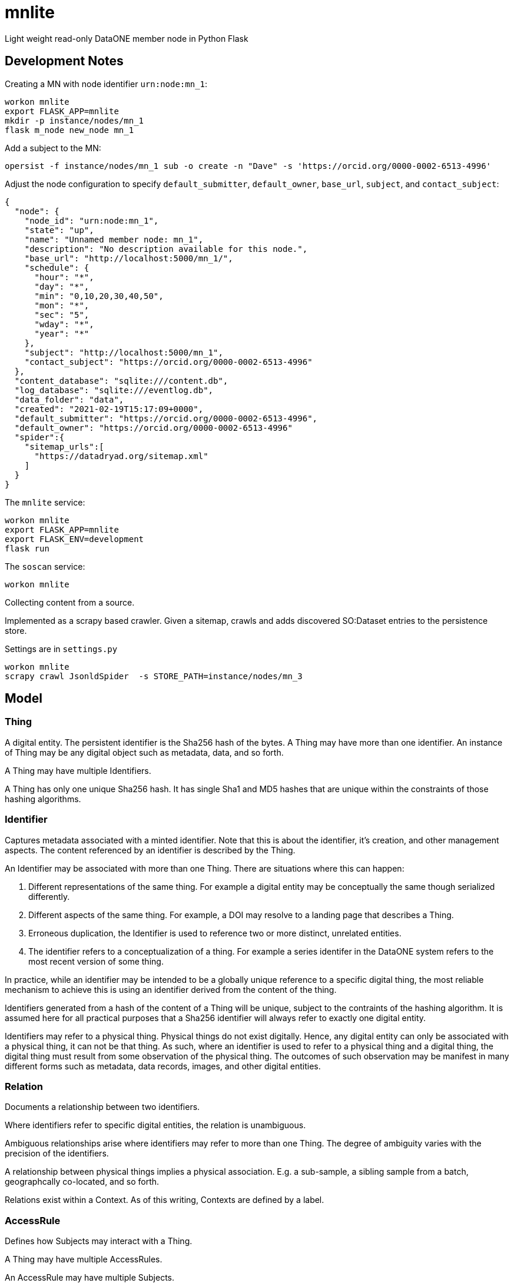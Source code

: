 # mnlite

Light weight read-only DataONE member node in Python Flask


## Development Notes

Creating a MN with node identifier `urn:node:mn_1`:

----
workon mnlite
export FLASK_APP=mnlite
mkdir -p instance/nodes/mn_1
flask m_node new_node mn_1
----

Add a subject to the MN:

----
opersist -f instance/nodes/mn_1 sub -o create -n "Dave" -s 'https://orcid.org/0000-0002-6513-4996'
----

Adjust the node configuration to specify `default_submitter`, `default_owner`, `base_url`, `subject`, and `contact_subject`:

----
{
  "node": {
    "node_id": "urn:node:mn_1",
    "state": "up",
    "name": "Unnamed member node: mn_1",
    "description": "No description available for this node.",
    "base_url": "http://localhost:5000/mn_1/",
    "schedule": {
      "hour": "*",
      "day": "*",
      "min": "0,10,20,30,40,50",
      "mon": "*",
      "sec": "5",
      "wday": "*",
      "year": "*"
    },
    "subject": "http://localhost:5000/mn_1",
    "contact_subject": "https://orcid.org/0000-0002-6513-4996"
  },
  "content_database": "sqlite:///content.db",
  "log_database": "sqlite:///eventlog.db",
  "data_folder": "data",
  "created": "2021-02-19T15:17:09+0000",
  "default_submitter": "https://orcid.org/0000-0002-6513-4996",
  "default_owner": "https://orcid.org/0000-0002-6513-4996"
  "spider":{
    "sitemap_urls":[
      "https://datadryad.org/sitemap.xml"
    ]
  }
}
----


The `mnlite` service:

----
workon mnlite
export FLASK_APP=mnlite
export FLASK_ENV=development
flask run
----

The `soscan` service:

----
workon mnlite

----

Collecting content from a source.

Implemented as a scrapy based crawler. Given a sitemap, crawls
and adds discovered SO:Dataset entries to the persistence store.

Settings are in `settings.py`

----
workon mnlite
scrapy crawl JsonldSpider  -s STORE_PATH=instance/nodes/mn_3
----

## Model


### Thing

A digital entity. The persistent identifier is the Sha256 hash of the
bytes. A Thing may have more than one identifier. An instance of Thing
may be any digital object such as metadata, data, and so forth.

A Thing may have multiple Identifiers.

A Thing has only one unique Sha256 hash. It has single Sha1 and MD5
hashes that are unique within the constraints of those hashing
algorithms.

### Identifier

Captures metadata associated with a minted identifier. Note that this
is about the identifier, it's creation, and other management aspects.
The content referenced by an identifier is described by the Thing.

An Identifier may be associated with more than one Thing. There are
situations where this can happen:

1. Different representations of the same thing. For example a digital
entity may be conceptually the same though serialized differently.

2. Different aspects of the same thing. For example, a DOI may resolve to
a landing page that describes a Thing.

3. Erroneous duplication, the Identifier is used to reference two or more
distinct, unrelated entities.

4. The identifier refers to a conceptualization of a thing. For example a
series identifer in the DataONE system refers to the most recent version of
some thing.

In practice, while an identifier may be intended to be a globally unique
reference to a specific digital thing, the most reliable mechanism to achieve
this is using an identifier derived from the content of the thing.

Identifiers generated from a hash of the content of a Thing will be unique,
subject to the contraints of the hashing algorithm. It is assumed here
for all practical purposes that a Sha256 identifier will always refer
to exactly one digital entity.

Identifiers may refer to a physical thing. Physical things do not exist
digitally. Hence, any digital entity can only be associated with a physical
thing, it can not be that thing. As such, where an identifier is used to
refer to a physical thing and a digital thing, the digital thing must
result from some observation of the physical thing. The outcomes of such
observation may be manifest in many different forms such as metadata, data
records, images, and other digital entities.


### Relation

Documents a relationship between two identifiers.

Where identifiers refer to specific digital entities, the relation is
unambiguous.

Ambiguous relationships arise where identifiers may refer to more than one
Thing. The degree of ambiguity varies with the precision of the identifiers.

A relationship between physical things implies a physical association. E.g.
a sub-sample, a sibling sample from a batch, geographcally co-located, and
so forth.

Relations exist within a Context. As of this writing, Contexts are
defined by a label.


### AccessRule

Defines how Subjects may interact with a Thing.

A Thing may have multiple AccessRules.

An AccessRule may have multiple Subjects.

### Subject

Identifies an actor that may interact with a Thing.

### Request

Holds metadata associated with a request such as a HTTP request resolving
an Identifier or retrieving a Thing.